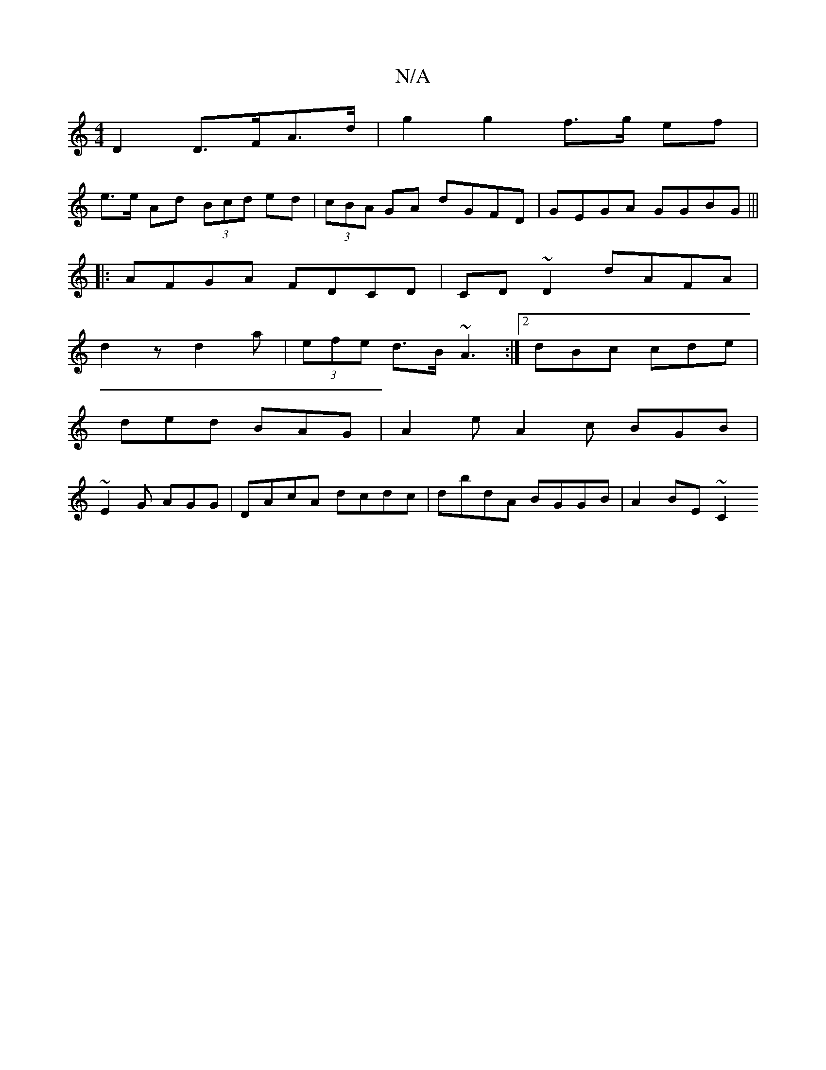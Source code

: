 X:1
T:N/A
M:4/4
R:N/A
K:Cmajor
2 D2 D>FA>d|g2 g2 f>g ef|
e>e Ad (3Bcd ed|(3cBA GA dGFD|GEGA GGBG|||
|: AFGA FDCD | CD~D2 dAFA |
d2 z d2 a | (3efe d>B ~A3 :|2 dBc cde |
ded BAG | A2e A2c BGB |
~E2G AGG |DAcA dcdc|dbdA BGGB|A2 BE ~C2